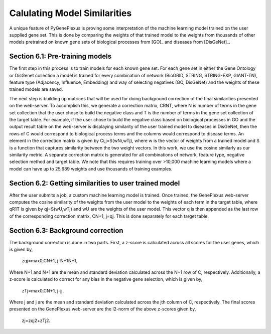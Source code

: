 Calulating Model Similarities
=============================

A unique feature of PyGenePlexus is proving some interpretation of the machine learning model trained on the user supplied gene set. This is done by comparing the weights of that trained model to the weights from thousands of other models pretrained on known gene sets of biological processes from [GO]_ and diseases from [DisGeNet]_.

Section 6.1: Pre-training models
--------------------------------

The first step in this process is to train models for each known gene set. For each gene set in either the Gene Ontology or DisGenet collection a model is trained for every combination of network (BioGRID, STRING, STRING-EXP, GIANT-TN), feature type (Adjacency, Influence, Embedding) and way of selecting negatives (GO, DisGeNet) and the weights of these trained models are saved.

The next step is building up matrices that will be used for doing background correction of the final similarities presented on the web-server. To accomplish this, we generate a correction matrix, CRNT, where N is number of terms in the gene set collection that the user chose to build the negative class and T is the number of terms in the gene set collection of the target table. For example, if the user chose to build the negative class based on biological processes in GO and the output result table on the web-server is displaying similarity of the user trained model to diseases in DisGeNet, then the rows of C would correspond to biological process terms and the columns would correspond to disease terms. An element in the correction matrix is given by Ci,j=S(wNi,wTj), where w is the vector of weights from a trained model and S is a function that captures similarity between the two weight vectors. In this work, we use the cosine similarly as our similarity metric. A separate correction matrix is generated for all combinations of network, feature type, negative selection method and target table. We note that this requires training over >10,000 machine learning models where a model can have up to 25,689 weights and use thousands of training examples.

Section 6.2: Getting similarities to user trained model
-------------------------------------------------------

After the user submits a job, a custom machine learning model is trained. Once trained, the GenePlexus web-server computes the cosine similarity of the weights from the user model to the weights of each term in the target table, where qR1T is given by qj=S(wU,wTj) and wU are the weights of the user model. This vector q is then appended as the last row of the corresponding correction matrix, CN+1, j=qj. This is done separately for each target table.

Section 6.3: Background correction
----------------------------------

The background correction is done in two parts. First, a z-score is calculated across all scores for the user genes, which is given by,

                                                                     zqj=max0,CN+1, j-N+1N+1,

Where N+1 and N+1 are the mean and standard deviation calculated across the N+1 row of C, respectively. Additionally, a z-score is calculated to correct for any bias in the negative gene selection, which is given by,

                                                                      zTj=max0,CN+1, j-jj,

Where j and j are the mean and standard deviation calculated across the jth column of C, respectively. The final scores presented on the GenePlexus web-server are the l2-norm of the above z-scores given by,

                                                                          zj=zqj2+zTj2.



